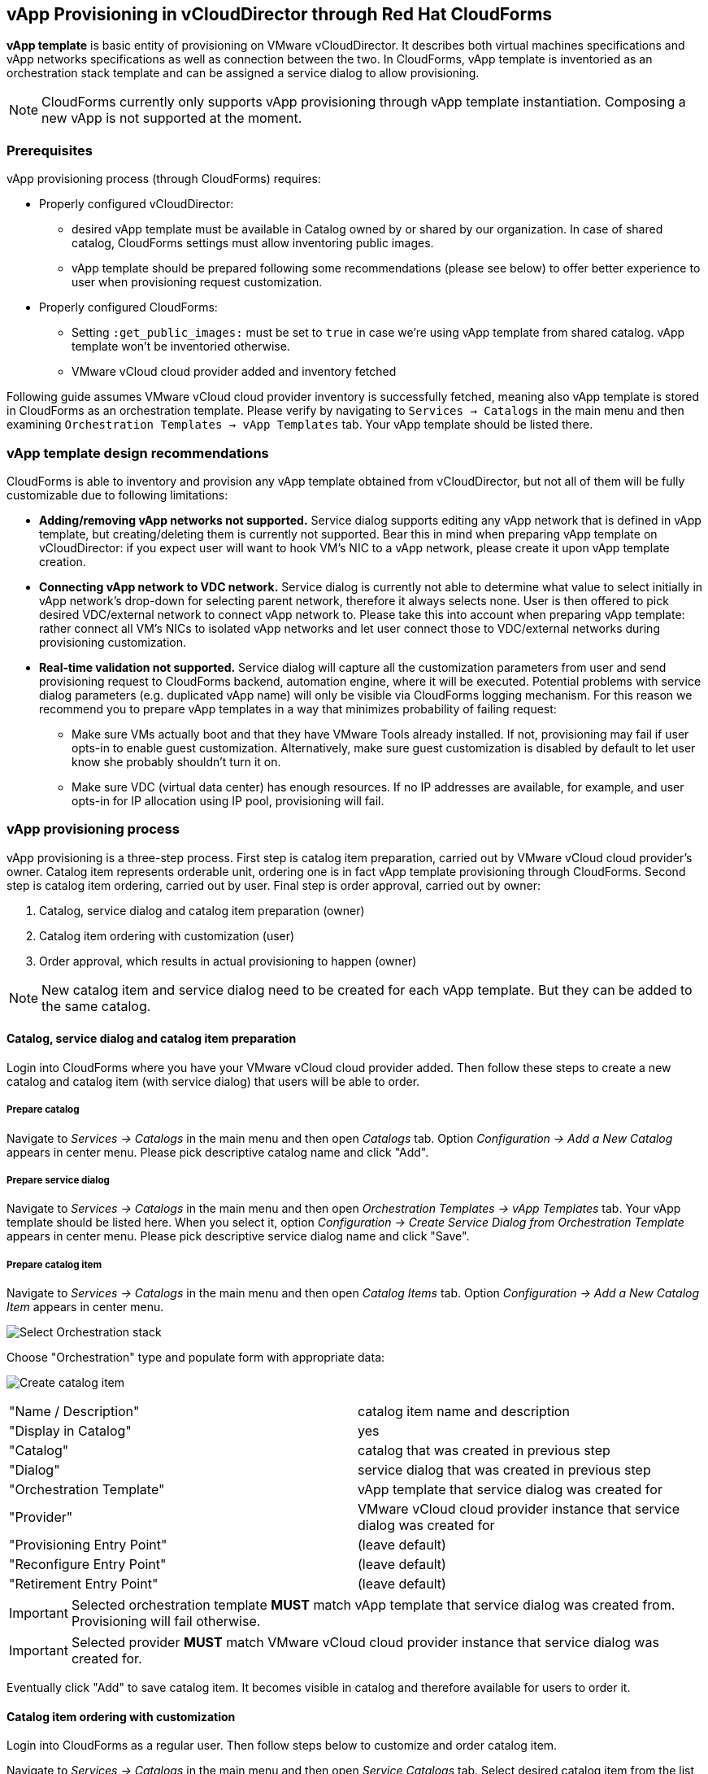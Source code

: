 == vApp Provisioning in vCloudDirector through Red Hat CloudForms

*vApp template* is basic entity of provisioning on VMware vCloudDirector. It describes both virtual
machines specifications and vApp networks specifications as well as connection between the two.
In CloudForms, vApp template is inventoried as an orchestration stack template and can be assigned
a service dialog to allow provisioning.

NOTE: CloudForms currently only supports vApp provisioning through vApp template instantiation.
Composing a new vApp is not supported at the moment.

=== Prerequisites
.vApp provisioning process (through CloudForms) requires:
* Properly configured vCloudDirector:
 - desired vApp template must be available in Catalog owned by or shared by our organization. In case
   of shared catalog, CloudForms settings must allow inventoring public images.
 - vApp template should be prepared following some recommendations (please see below) to offer better
   experience to user when provisioning request customization.
* Properly configured CloudForms:
 - Setting `:get_public_images:` must be set to `true` in case we're using vApp template from shared
   catalog. vApp template won't be inventoried otherwise.
 - VMware vCloud cloud provider added and inventory fetched

Following guide assumes VMware vCloud cloud provider inventory is successfully fetched, meaning also
vApp template is stored in CloudForms as an orchestration template. Please verify by navigating to
`Services -> Catalogs` in the main menu and then examining `Orchestration Templates -> vApp Templates`
tab. Your vApp template should be listed there.

=== vApp template design recommendations
CloudForms is able to inventory and provision any vApp template obtained from vCloudDirector, but not all
of them will be fully customizable due to following limitations:

* **Adding/removing vApp networks not supported.** Service dialog supports editing any vApp network that is defined in
  vApp template, but creating/deleting them is currently not supported. Bear this in mind when preparing vApp template
  on vCloudDirector: if you expect user will want to hook VM's NIC to a vApp network, please create it upon vApp
  template creation.
* **Connecting vApp network to VDC network.** Service dialog is currently not able to determine what
  value to select initially in vApp network's drop-down for selecting parent network, therefore it always
  selects none. User is then offered to pick desired VDC/external network to connect vApp network to. Please
  take this into account when preparing vApp template: rather connect all VM's NICs to isolated vApp
  networks and let user connect those to VDC/external networks during provisioning customization.
* **Real-time validation not supported.** Service dialog will capture all the customization parameters
  from user and send provisioning request to CloudForms backend, automation engine, where it will be
  executed. Potential problems with service dialog parameters (e.g. duplicated vApp name) will only be
  visible via CloudForms logging mechanism. For this reason we recommend you to prepare vApp templates in
  a way that minimizes probability of failing request:

   ** Make sure VMs actually boot and that they have VMware Tools already installed. If not, provisioning
   may fail if user opts-in to enable guest customization. Alternatively, make sure guest customization is
   disabled by default to let user know she probably shouldn't turn it on.
   ** Make sure VDC (virtual data center) has enough resources. If no IP addresses are available, for example,
   and user opts-in for IP allocation using IP pool, provisioning will fail.

=== vApp provisioning process
vApp provisioning is a three-step process. First step is catalog item preparation, carried out by VMware vCloud
cloud provider's owner. Catalog item represents orderable unit, ordering one is in fact vApp
template provisioning through CloudForms. Second step is catalog item ordering, carried out by user.
Final step is order approval, carried out by owner:

. Catalog, service dialog and catalog item preparation (owner)
. Catalog item ordering with customization (user)
. Order approval, which results in actual provisioning to happen (owner)

NOTE: New catalog item and service dialog need to be created for each vApp template. But they
can be added to the same catalog.

==== Catalog, service dialog and catalog item preparation
Login into CloudForms where you have your VMware vCloud cloud provider added. Then follow these steps to
create a new catalog and catalog item (with service dialog) that users will be able to order.

===== Prepare catalog
Navigate to _Services -> Catalogs_ in the main menu and then open _Catalogs_ tab. Option _Configuration ->
Add a New Catalog_ appears in center menu. Please pick descriptive catalog name and click "Add".

===== Prepare service dialog
Navigate to _Services -> Catalogs_ in the main menu and then open _Orchestration Templates -> vApp
Templates_ tab. Your vApp template should be listed here. When you select it,  option _Configuration ->
Create Service Dialog from Orchestration Template_ appears in center menu. Please pick descriptive
service dialog name and click "Save".

===== Prepare catalog item
Navigate to _Services -> Catalogs_ in the main menu and then open _Catalog Items_ tab. Option _Configuration ->
Add a New Catalog Item_ appears in center menu.

image:../../images/vcd-vapp04-itemtype.png[alt="Select Orchestration stack"]

Choose "Orchestration" type and populate form with appropriate data:

image:../../images/vapp_provisioning/catalog-item-create.png[alt="Create catalog item"]

|=====================================================================================
| "Name / Description"       | catalog item name and description
| "Display in Catalog"       | yes
| "Catalog"                  | catalog that was created in previous step
| "Dialog"                   | service dialog that was created in previous step
| "Orchestration Template"   | vApp template that service dialog was created for
| "Provider"                 | VMware vCloud cloud provider instance that service dialog was created for
| "Provisioning Entry Point" | (leave default)
| "Reconfigure Entry Point"  | (leave default)
| "Retirement Entry Point"   | (leave default)
|=====================================================================================

IMPORTANT: Selected orchestration template *MUST* match vApp template that service
dialog was created from. Provisioning will fail otherwise.

IMPORTANT: Selected provider *MUST* match VMware vCloud cloud provider instance that
service dialog was created for.

Eventually click "Add" to save catalog item. It becomes visible in catalog and therefore available for
users to order it.

==== Catalog item ordering with customization
Login into CloudForms as a regular user. Then follow steps below to customize and order catalog item.

Navigate to _Services -> Catalogs_ in the main menu and then open _Service Catalogs_ tab. Select desired
catalog item from the list and click "Order":

image:../../images/vapp_provisioning/catalog-item-pick-to-order.png[alt="Pick catalog item to order"]

Service dialog opens offering you vApp template customization prior ordering. Exact number of
inputs varies depending on concrete vApp template it bases on, but there are always three main
sections present: basic information section, vApp networks customization section and virtual machines customization
section. You need to fill-in the basic section while other sections are optional and can be left with
default values.

===== Basic information section of vApp template provisioning dialog
image:../../images/vapp_provisioning/catalog-item-section-basic.png[alt="Basic section"]

Below please find essential fields bold that must always be filled-in. All other fields are optional
and don't need to be modified for provisioning to succeed:

|=====================================================================================
| "Tenant"              | (leave default)
| *"Stack Name"*        | new vApp name
| *"Availability zone"* | VDC to deploy the new vApp to
| "vApp Template"       | (leave default)
| "Deploy vApp"         | whether vApp should be deployed upon provisioning
| "Power On vApp"       | whether vApp should be powered on upon provisioning
|=====================================================================================

===== vApp networks customization section of vApp template provisioning dialog
image:../../images/vapp_provisioning/catalog-item-section-vapp-network.png[alt="vApp network section"]

Service dialog displays one vApp network customization section form (see screenshot above) for each vApp
network from given vApp template. Default values are populated based on vApp template defaults.

|=====================================================================================
| "Parent Network" | VDC/external network to connect this vApp network to. Leave unselected to keep
                     vApp network isolated i.e. limited to vApp only
| "Fence Mode"     | How to connect to parent VDC/external network. Please select "Isolated" when not
                     connecting to any VDC/external network
| "Gateway"        | vApp network's default gateway
| "Netmask"        | vApp network's netmask
| "DNS1", "DNS2"   | IP addresses of DNS servers (optional)
|=====================================================================================

===== VM customization section of vApp template provisioning dialog
image:../../images/vapp_provisioning/catalog-item-section-vm.png[alt="VM section"]

Service dialog displays one VM customization section form (see screenshot above) for each VM from given vApp
template. Number of form fields varies depending on number of disks attached to VM and number
of NICs (network interface cards) attached to VM. Screenshot above shows form for VM with one disk (Disk 0)
and two NICs (NIC#0 and NIC#1).

|=====================================================================================
| "Instance Name"          | VM name
| "Instance Hostname"      | VM hostname i.e. computer name (can only contain alphanumeric characters and
                             hypens)
| "Number of virtual CPUs" | how many virtual CPU cores to assign to VM
| "Cores per socket"       | how many virtual CPU cores to assign to each CPU socket (must be a divisor
                             of number of CPU cores)
| "Total memory (MB)"      | VM memory in megabytes
| "Guest customization"    | whether to apply guest customization (administrator password etc.) to the
                             guest operating system. Please enable this only for VMs that support guest
                             customization or provisioning will fail.
| "Administrator Password" | password to apply upon first VM boot. Leave empty to let vCloudDirector
                             autogenerate it for you. Guest customization must be enabled for this to work.
| "Require password change"| require administrator to change password upon first login
| "Disk _n_ (MB)"          | disk size in megabytes. Original value can only be increased, decreasing it will
                             fail provisioning. Form input is rendered per VM's disk.
| "NIC#_n_ Network"        | vApp network to connect NIC to. Form input is rendered per VM's NIC.
| "NIC#_n_ Mode"           | NIC's IP allocation mode. Please also specify static IP address in case you
                             opt-in for Static - MANUAL. Form input is rendered per VM's NIC.
| "NIC#_n_ IP Address"     | NIC's static IP address. Ignored unless mode is set to Static - MANUAL
                             Please make sure IP address is within vApp network's range or provisioning
                             will fail. Form input is rendered per VM's NIC.
|=====================================================================================

Click "Submit" to submit order. Please note that VMware vCloud cloud provider owner needs to approve your order
before it gets provisioned.
